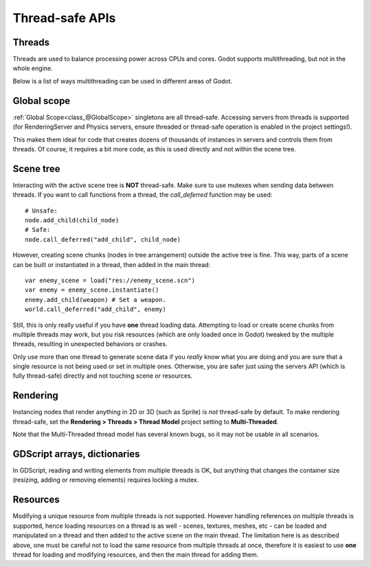 .. _doc_thread_safe_apis:

Thread-safe APIs
================

Threads
-------

Threads are used to balance processing power across CPUs and cores.
Godot supports multithreading, but not in the whole engine.

Below is a list of ways multithreading can be used in different areas of Godot.

Global scope
------------

:ref:`Global Scope<class_@GlobalScope>` singletons are all thread-safe. Accessing servers from threads is supported (for RenderingServer and Physics servers, ensure threaded or thread-safe operation is enabled in the project settings!).

This makes them ideal for code that creates dozens of thousands of instances in servers and controls them from threads. Of course, it requires a bit more code, as this is used directly and not within the scene tree.

Scene tree
----------

Interacting with the active scene tree is **NOT** thread-safe. Make sure to use mutexes when sending data between threads. If you want to call functions from a thread, the *call_deferred* function may be used:

::

    # Unsafe:
    node.add_child(child_node)
    # Safe:
    node.call_deferred("add_child", child_node)

However, creating scene chunks (nodes in tree arrangement) outside the active tree is fine. This way, parts of a scene can be built or instantiated in a thread, then added in the main thread:

::

    var enemy_scene = load("res://enemy_scene.scn")
    var enemy = enemy_scene.instantiate()
    enemy.add_child(weapon) # Set a weapon.
    world.call_deferred("add_child", enemy)

Still, this is only really useful if you have **one** thread loading data.
Attempting to load or create scene chunks from multiple threads may work, but you risk
resources (which are only loaded once in Godot) tweaked by the multiple
threads, resulting in unexpected behaviors or crashes.

Only use more than one thread to generate scene data if you *really* know what
you are doing and you are sure that a single resource is not being used or
set in multiple ones. Otherwise, you are safer just using the servers API
(which is fully thread-safe) directly and not touching scene or resources.

Rendering
---------

Instancing nodes that render anything in 2D or 3D (such as Sprite) is *not* thread-safe by default.
To make rendering thread-safe, set the **Rendering > Threads > Thread Model** project setting to **Multi-Threaded**.

Note that the Multi-Threaded thread model has several known bugs, so it may not be usable
in all scenarios.

GDScript arrays, dictionaries
-----------------------------

In GDScript, reading and writing elements from multiple threads is OK, but anything that changes the container size (resizing, adding or removing elements) requires locking a mutex.

Resources
---------

Modifying a unique resource from multiple threads is not supported. However handling references on multiple threads is supported, hence loading resources on a thread is as well - scenes, textures, meshes, etc - can be loaded and manipulated on a thread and then added to the active scene on the main thread. The limitation here is as described above, one must be careful not to load the same resource from multiple threads at once, therefore it is easiest to use **one** thread for loading and modifying resources, and then the main thread for adding them.
